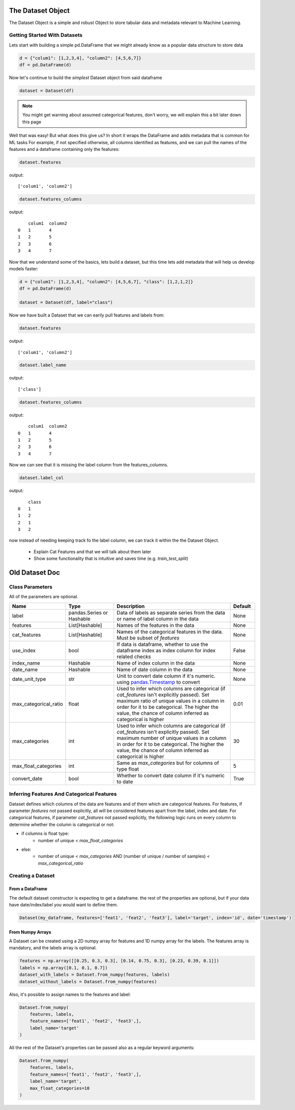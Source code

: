 .. _dataset_object:

====================
The Dataset Object
====================
The Dataset Object is a simple and robust Object to store tabular data and metadata relevant to Machine Learning.

Getting Started With Datasets
=============================

Lets start with building a simple pd.DataFrame that we might already know as a popular data structure to store data

.. code-block:: python

    d = {"colum1": [1,2,3,4], "column2": [4,5,6,7]}
    df = pd.DataFrame(d)

Now let's continue to build the *simplest* Dataset object from said dataframe

.. code-block:: python

    dataset = Dataset(df)

.. note::
    You might get warning about assumed categorical features, don't worry, we will explain this a bit later down this page

Well that was easy! But what does this give us? In short it wraps the DataFrame and adds metadata that is common for ML tasks
For example, if not specified otherwise, all columns identified as features, and we can pull the names of the features and a dataframe containing only the features:

.. code-block:: python

    dataset.features

output:

::

    ['colum1', 'column2']


.. code-block:: python

    dataset.features_columns

output:

::

        colum1	column2
    0	1	4
    1	2	5
    2	3	6
    3	4	7

Now that we understand some of the basics, lets build a dataset, but this time lets add metadata that will help us develop models faster:

.. code-block:: python

    d = {"colum1": [1,2,3,4], "column2": [4,5,6,7], "class": [1,2,1,2]}
    df = pd.DataFrame(d)

    dataset = Dataset(df, label="class")

Now we have built a Dataset that we can earily pull features and labels from:

.. code-block:: python

    dataset.features

output:

::

    ['colum1', 'column2']

.. code-block:: python

    dataset.label_name

output:

::

    ['class']


.. code-block:: python

    dataset.features_columns

output:

::

        colum1	column2
    0	1	4
    1	2	5
    2	3	6
    3	4	7

Now we can see that it is missing the label column from the features_columns.

.. code-block:: python

    dataset.label_col

output:

::

        class
    0	1
    1	2
    2	1
    3	2

now instead of needing keeping track fo the label column, we can track it within the the Dataset Object.


 - Explain Cat Features and that we will talk about them later
 - Show some functionality that is intuitive and saves time (e.g. `train_test_split`)



===============
Old Dataset Doc
===============


Class Parameters
===================
All of the parameters are optional.

.. list-table::
    :widths: 20 20 50 10
    :header-rows: 1

    * - Name
      - Type
      - Description
      - Default
    * - label
      - pandas.Series or Hashable
      - Data of labels as separate series from the data or name of label column in the data
      - None
    * - features
      - List[Hashable]
      - Names of the features in the data
      - None
    * - cat_features
      - List[Hashable]
      - Names of the categorical features in the data. Must be subset of `features`
      - None
    * - use_index
      - bool
      - If data is dataframe, whether to use the dataframe index as index column for index related checks
      - False
    * - index_name
      - Hashable
      - Name of index column in the data
      - None
    * - date_name
      - Hashable
      - Name of date column in the data
      - None
    * - date_unit_type
      - str
      - Unit to convert date column if it's numeric. using `pandas.Timestamp <https://pandas.pydata.org/docs/reference/api/pandas.Timestamp.html>`__ to convert
      - None
    * - max_categorical_ratio
      - float
      - Used to infer which columns are categorical (if `cat_features` isn't explicitly passed).
        Set maximum ratio of unique values in a column in order for it to be categorical.
        The higher the value, the chance of column inferred as categorical is higher
      - 0.01
    * - max_categories
      - int
      - Used to infer which columns are categorical (if `cat_features` isn't explicitly passed).
        Set maximum number of unique values in a column in order for it to be categorical.
        The higher the value, the chance of column inferred as categorical is higher
      - 30
    * - max_float_categories
      - int
      - Same as `max_categories` but for columns of type float
      - 5
    * - convert_date
      - bool
      - Whether to convert date column if it's numeric to date
      - True

Inferring Features And Categorical Features
================================================
Dataset defines which columns of the data are features and of them which are categorical features.
For features, if parameter `features` not passed explicitly, all will be considered features apart from the label, index and date.
For categorical features, if parameter `cat_features` not passed explicitly, the following logic runs on every column to determine
whether the column is categorical or not:

* if columns is float type:
    * number of unique < `max_float_categories`
* else:
    *  number of unique < `max_categories` AND (number of unique / number of samples) < `max_categorical_ratio`

Creating a Dataset
======================

From a DataFrame
~~~~~~~~~~~~~~~~
The default dataset constructor is expecting to get a dataframe. the rest of the properties
are optional, but if your data have date/index/label you would want to define them.

.. code-block:: python

    Dataset(my_dataframe, features=['feat1', 'feat2', 'feat3'], label='target', index='id', date='timestamp')

From Numpy Arrays
~~~~~~~~~~~~~~~~~~~
A Dataset can be created using a 2D numpy array for features and 1D numpy array for the labels. The features array is mandatory, and the labels array is optional.

.. code-block:: python

    features = np.array([[0.25, 0.3, 0.3], [0.14, 0.75, 0.3], [0.23, 0.39, 0.1]])
    labels = np.array([0.1, 0.1, 0.7])
    dataset_with_labels = Dataset.from_numpy(features, labels)
    dataset_without_labels = Dataset.from_numpy(features)

Also, it's possible to assign names to the features and label:

.. code-block:: python

    Dataset.from_numpy(
        features, labels,
        feature_names=['feat1', 'feat2', 'feat3',],
        label_name='target'
    )

All the rest of the Dataset's properties can be passed also as a regular keyword arguments:

.. code-block:: python

    Dataset.from_numpy(
        features, labels,
        feature_names=['feat1', 'feat2', 'feat3',],
        label_name='target',
        max_float_categories=10
    )

